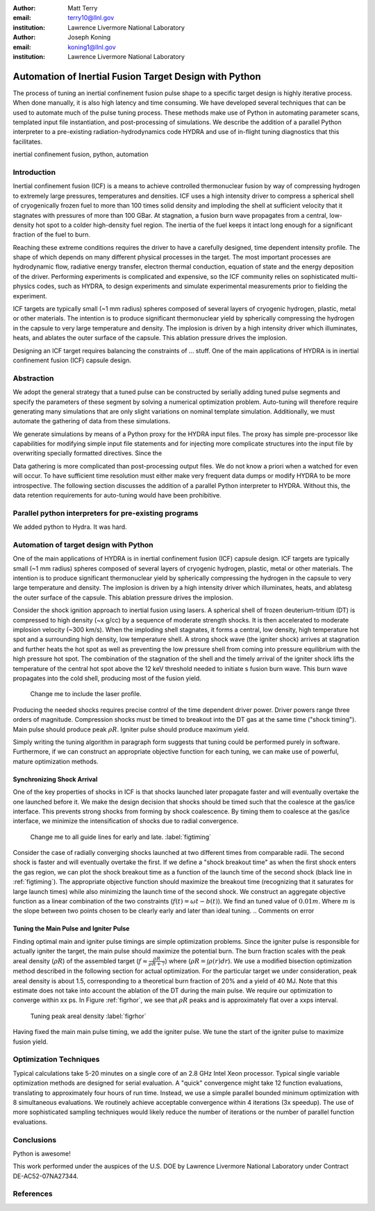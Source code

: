 :author: Matt Terry
:email: terry10@llnl.gov
:institution: Lawrence Livermore National Laboratory

:author: Joseph Koning
:email: koning1@llnl.gov
:institution: Lawrence Livermore National Laboratory

-------------------------------------------------------
Automation of Inertial Fusion Target Design with Python
-------------------------------------------------------

.. class:: abstract

    The process of tuning an inertial confinement fusion pulse shape to a specific target design is highly iterative process.  When done manually, it is also high latency and time consuming.  We have developed several techniques that can be used to automate much of the pulse tuning process.  These methods make use of Python in automating parameter scans, templated input file instantiation, and post-processing of simulations.  We describe the addition of a parallel Python interpreter to a pre-existing radiation-hydrodynamics code HYDRA and use of in-flight tuning diagnostics that this facilitates.
    
.. class:: keywords

   inertial confinement fusion, python, automation

Introduction
------------

Inertial confinement fusion (ICF) is a means to achieve controlled thermonuclear fusion by way of compressing hydrogen to extremely large pressures, temperatures and densities.  ICF uses a high intensity driver to compress a spherical shell of cryogenically frozen fuel to more than 100 times solid density and imploding the shell at sufficient velocity that it stagnates with pressures of more than 100 GBar.  At stagnation, a fusion burn wave propagates from a central, low-density hot spot to a colder high-density fuel region.  The inertia of the fuel keeps it intact long enough for a significant fraction of the fuel to burn.

Reaching these extreme conditions requires the driver to have a carefully designed, time dependent intensity profile.  The shape of which depends on many different physical processes in the target. The most important processes are hydrodynamic flow, radiative energy transfer, electron thermal conduction, equation of state and the energy deposition of the driver.  Performing experiments is complicated and expensive, so the ICF community relies on sophisticated multi-physics codes, such as HYDRA, to design experiments and simulate experimental measurements prior to fielding the experiment.

ICF targets are typically small (~1 mm radius) spheres composed of several layers of cryogenic hydrogen, plastic, metal or other materials.  The intention is to produce significant thermonuclear yield by spherically compressing the hydrogen in the capsule to very large temperature and density.  The implosion is driven by a high intensity driver which illuminates, heats, and ablates the outer surface of the capsule.  This ablation pressure drives the implosion.

Designing an ICF target requires balancing the constraints of ... stuff. 
One of the main applications of HYDRA is in inertial confinement fusion (ICF) capsule design.  


Abstraction
-----------

We adopt the general strategy that a tuned pulse can be constructed by serially adding tuned pulse segments and specify the parameters of these segment by solving a numerical optimization problem.  Auto-tuning will therefore require generating many simulations that are only slight variations on nominal template simulation.   Additionally, we must automate the gathering of data from these simulations.

We generate simulations by means of a Python proxy for the HYDRA input files.  The proxy has simple pre-processor like capabilities for modifying simple input file statements and for injecting more complicate structures into the input file by overwriting specially formatted directives.  Since the 

.. For more complicated input file structures, we delegate responsibility to special purpose stub objects.  The input file is prepared with easily identifiable comments that will be overwritten with output from the stub object.  We adopt the convention that the string representation of an object (``str(obj)``) is appropriately formatted for insertion into a HYDRA input file.

Data gathering is more complicated than post-processing output files.  We do not know a priori when a watched for even will occur.  To have sufficient time resolution must either make very frequent data dumps or modify HYDRA to be more introspective.  The following section discusses the addition of a parallel Python interpreter to HYDRA.  Without this, the data retention requirements for auto-tuning would have been prohibitive.

 
Parallel python interpreters for pre-existing programs
------------------------------------------------------

We added python to Hydra.  It was hard.

Automation of target design with Python
---------------------------------------

One of the main applications of HYDRA is in inertial confinement fusion (ICF) capsule design.  ICF targets are typically small (~1 mm radius) spheres composed of several layers of cryogenic hydrogen, plastic, metal or other materials.  The intention is to produce significant thermonuclear yield by spherically compressing the hydrogen in the capsule to very large temperature and density.  The implosion is driven by a high intensity driver which illuminates, heats, and ablatesg the outer surface of the capsule.  This ablation pressure drives the implosion.

Consider the shock ignition approach to inertial fusion using lasers.  A spherical shell of frozen deuterium-tritium (DT) is compressed to high density (~x g/cc) by a sequence of moderate strength shocks.  It is then accelerated to moderate implosion velocity (~300 km/s).  When the imploding shell stagnates, it forms a central, low density, high temperature hot spot and a surrounding high density, low temperature shell.  A strong shock wave (the igniter shock) arrives at stagnation and further heats the hot spot as well as preventing the low pressure shell from coming into pressure equilibrium with the high pressure hot spot.  The combination of the stagnation of the shell and the timely arrival of the igniter shock lifts the temperature of the central hot spot above the 12 keV threshold needed to initiate s fusion burn wave.  This burn wave propagates into the cold shell, producing most of the fusion yield.

.. figure:: rt_materials.pdf

    Change me to include the laser profile.

Producing the needed shocks requires precise control of the time dependent driver power.  Driver powers range three orders of magnitude.  Compression shocks must be timed to breakout into the DT gas at the same time ("shock timing").  Main pulse should produce peak :math:`\rho R`.  Igniter pulse should produce maximum yield.

Simply writing the tuning algorithm in paragraph form suggests that tuning could be performed purely in software.  Furthermore, if we can construct an appropriate objective function for each tuning, we can make use of powerful, mature optimization methods.



Synchronizing Shock Arrival
...........................

One of the key properties of shocks in ICF is that shocks launched later propagate faster and will eventually overtake the one launched before it.  We make the design decision that shocks should be timed such that the coalesce at the gas/ice interface.  This prevents strong shocks from forming by shock coalescence.  By timing them to coalesce at the gas/ice interface, we minimize the intensification of shocks due to radial convergence.

.. figure:: auto_timing.pdf

    Change me to all guide lines for early and late.  :label:`figtiming`

Consider the case of radially converging shocks launched at two different times from comparable radii.  The second shock is faster and will eventually overtake the first.  If we define a "shock breakout time" as when the first shock enters the gas region, we can plot the shock breakout time as a function of the launch time of the second shock (black line in :ref:`figtiming`).  The appropriate objective function should maximize the breakout time (recognizing that it saturates for large launch times) while also minimizing the launch time of the second shock.  We construct an aggregate objective function as a linear combination of the two constraints (:math:`f(t) = \omega t - b(t)`).  We find an tuned value of :math:`0.01 m`.  Where :math:`m` is the slope between two points chosen to be clearly early and later than ideal tuning.
.. Comments on error


Tuning the Main Pulse and Igniter Pulse
.......................................

Finding optimal main and igniter pulse timings are simple optimization problems.  Since the igniter pulse is responsible for actually igniter the target, the main pulse should maximize the potential burn.  The burn fraction scales with the peak areal density (:math:`\rho R`) of the assembled target 
(:math:`f \approx \frac{\rho R}{\rho R + 7}`) where 
(:math:`\rho R = \int \rho(r) dr`).  We use a modified bisection optimization method described in the following section for actual optimization.  For the particular target we under consideration, peak areal density is about 1.5, corresponding to a theoretical burn fraction of 20% and a yield of 40 MJ.  Note that this estimate does not take into account the ablation of the DT during the main pulse.  We require our optimization to converge within xx ps.  In Figure :ref:`figrhor`, we see that :math:`\rho R` peaks and is approximately flat over a xxps interval.

.. figure:: rhor_tune.pdf

    Tuning peak areal density :label:`figrhor`

Having fixed the main main pulse timing, we add the igniter pulse.  We tune the start of the igniter pulse to maximize fusion yield.


Optimization Techniques
-----------------------

Typical calculations take 5-20 minutes on a single core of an 2.8 GHz Intel Xeon processor.  Typical single variable optimization methods are designed for serial evaluation.  A "quick" convergence might take 12 function evaluations, translating to approximately four hours of run time.  Instead, we use a simple parallel bounded minimum optimization with 8 simultaneous evaluations.  We routinely achieve acceptable convergence within 4 iterations (3x speedup).  The use of more sophisticated sampling techniques would likely reduce the number of iterations or the number of parallel function evaluations.


Conclusions
-----------

Python is awesome!

This work performed under the auspices of the U.S. DOE by Lawrence Livermore National Laboratory under Contract DE-AC52-07NA27344.

References
----------


